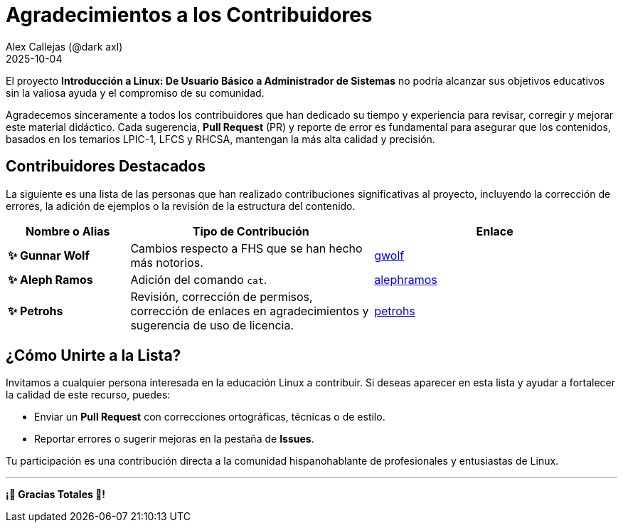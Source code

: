= Agradecimientos a los Contribuidores
:author: Alex Callejas (@dark_axl)
:revdate: 2025-10-04
// Actualice esta fecha con la de la primera contribución significativa

El proyecto *Introducción a Linux: De Usuario Básico a Administrador de Sistemas* no podría alcanzar sus objetivos educativos sin la valiosa ayuda y el compromiso de su comunidad.

Agradecemos sinceramente a todos los contribuidores que han dedicado su tiempo y experiencia para revisar, corregir y mejorar este material didáctico. Cada sugerencia, *Pull Request* (PR) y reporte de error es fundamental para asegurar que los contenidos, basados en los temarios LPIC-1, LFCS y RHCSA, mantengan la más alta calidad y precisión.

== Contribuidores Destacados

La siguiente es una lista de las personas que han realizado contribuciones significativas al proyecto, incluyendo la corrección de errores, la adición de ejemplos o la revisión de la estructura del contenido.

[cols="1,2,2"]
|===
| Nombre o Alias | Tipo de Contribución | Enlace

| **✨ Gunnar Wolf** | Cambios respecto a FHS que se han hecho más notorios. | https://github.com/gwolf[gwolf]
| **✨ Aleph Ramos** | Adición del comando ```cat```. | https://github.com/alephramos[alephramos]
| **✨ Petrohs** | Revisión, corrección de permisos, corrección de enlaces en agradecimientos y sugerencia de uso de licencia. | https://github.com/petrohs[petrohs]
//| **[Nombre del Contribuidor 3]** | Aporte de ejemplos de scripts | [Enlace al perfil de GitHub](https://github.com/alias)
//| **[Nombre del Contribuidor 3]** | Aporte de ejemplos de scripts | [Enlace al perfil de GitHub](https://github.com/alias)
|===

== ¿Cómo Unirte a la Lista?

Invitamos a cualquier persona interesada en la educación Linux a contribuir. Si deseas aparecer en esta lista y ayudar a fortalecer la calidad de este recurso, puedes:

* Enviar un *Pull Request* con correcciones ortográficas, técnicas o de estilo.
* Reportar errores o sugerir mejoras en la pestaña de *Issues*.

Tu participación es una contribución directa a la comunidad hispanohablante de profesionales y entusiastas de Linux.

***

**¡🙏 Gracias Totales 🙏! **
